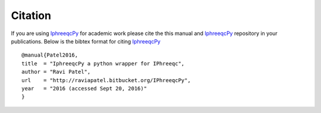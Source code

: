 Citation
========

.. _IphreeqcPy: https://bitbucket.org/raviapatel/iphreeqcpy/overview

If you are using `IphreeqcPy`_ for academic work please cite the this manual and `IphreeqcPy`_ repository  in your publications. Below is the bibtex format for citing `IphreeqcPy`_

::

   @manual{Patel2016, 
   title  = "IphreeqcPy a python wrapper for IPhreeqc",
   author = "Ravi Patel", 
   url    = "http://raviapatel.bitbucket.org/IPhreeqcPy",
   year   = "2016 (accessed Sept 20, 2016)"  
   }
 
